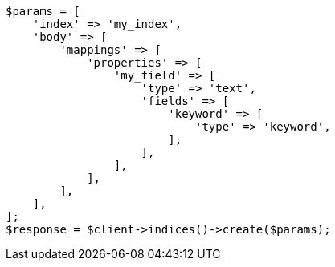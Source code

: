 // mapping/params/fielddata.asciidoc:56

[source, php]
----
$params = [
    'index' => 'my_index',
    'body' => [
        'mappings' => [
            'properties' => [
                'my_field' => [
                    'type' => 'text',
                    'fields' => [
                        'keyword' => [
                            'type' => 'keyword',
                        ],
                    ],
                ],
            ],
        ],
    ],
];
$response = $client->indices()->create($params);
----
